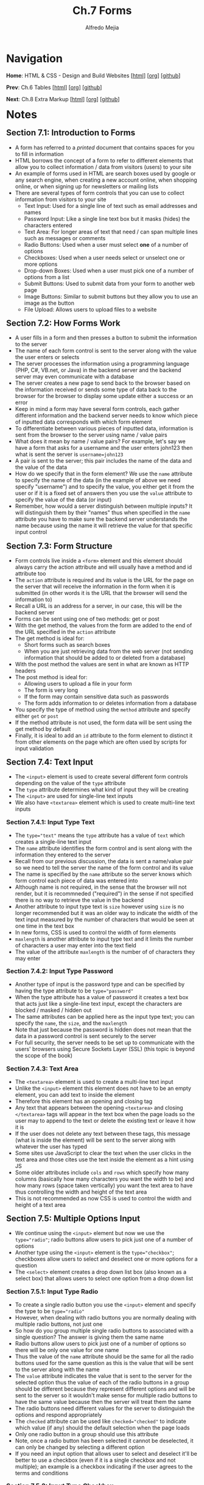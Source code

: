 #+title: Ch.7 Forms
#+author: Alfredo Mejia
#+options: num:nil html-postamble:nil
#+html_head: <link rel="stylesheet" type="text/css" href="../../scratch/bulma/bulma.css" /> <style>body {margin: 5%} h1,h2,h3,h4,h5,h6 {margin-top: 3%}</style>

* Navigation
*Home*: HTML & CSS - Design and Build Websites [[[file:../000.Home.html][html]]] [[[file:../000.Home.org][org]]] [[[https://github.com/alfredo-mejia/notes/tree/main/HTML%20%26%20CSS%20-%20Design%20and%20Build%20Websites][github]]]

*Prev*: Ch.6 Tables [[[file:../006.Tables/006.000.Notes.html][html]]] [[[file:../006.Tables/006.000.Notes.org][org]]] [[[https://github.com/alfredo-mejia/notes/tree/main/HTML%20%26%20CSS%20-%20Design%20and%20Build%20Websites/006.Tables][github]]]

*Next*: Ch.8 Extra Markup [[[file:../008.Extra Markup/008.000.Notes.html][html]]] [[[file:../008.Extra Markup/008.000.Notes.org][org]]] [[[https://github.com/alfredo-mejia/notes/tree/main/HTML%20%26%20CSS%20-%20Design%20and%20Build%20Websites/008.Extra%20Markup][github]]]

* Notes

** Section 7.1: Introduction to Forms
   - A form has referred to a /printed/ document that contains spaces for you to fill in information
   - HTML borrows the concept of a form to refer to different elements that allow you to collect information / data from visitors (users) to your site
   - An example of forms used in HTML are search boxes used by google or any search engine, when creating a new account online, when shopping online, or when signing up for newsletters or mailing lists
   - There are several types of form controls that you can use to collect information from visitors to your site
     - Text Input: Used for a single line of text such as email addresses and names
     - Password Input: Like a single line text box but it masks (hides) the characters entered
     - Text Area: For longer areas of text that need / can span multiple lines such as messages or comments
     - Radio Buttons: Used when a user must select *one* of a number of options
     - Checkboxes: Used when a user needs select or unselect one or more options
     - Drop-down Boxes: Used when a user must pick one of a number of options from a list
     - Submit Buttons: Used to submit data from your form to another web page
     - Image Buttons: Similar to submit buttons but they allow you to use an image as the button
     - File Upload: Allows users to upload files to a website

** Section 7.2: How Forms Work
   - A user fills in a form and then presses a button to submit the information to the server
   - The name of each form control is sent to the server along with the value the user enters or selects
   - The server processes the information using a programming language (PHP, C#, VB.net, or Java) in the backend server and the backend server may even communicate with a database
   - The server creates a new page to send back to the browser based on the information received or sends some type of data back to the browser for the browser to display some update either a success or an error
   - Keep in mind a form may have several form controls, each gather different information and the backend server needs to know which piece of inputted data corresponds with which form element
   - To differentiate between various pieces of inputted data, information is sent from the browser to the server using name / value pairs
   - What does it mean by name / value pairs? For example, let's say we have a form that asks for a username and the user enters john123 then what is sent the server is ~username=john123~
   - A pair is sent to the server; this pair includes the name of the data and the value of the data
   - How do we specify that in the form element? We use the ~name~ attribute to specify the name of the data (in the example of above we need specify "username") and to specify the value, you either get it from the user or if it is a fixed set of answers then you use the ~value~ attribute to specify the value of the data (or input)
   - Remember, how would a server distinguish between multiple inputs? It will distinguish them by their "names" thus when specified in the ~name~ attribute you have to make sure the backend server understands the name because using the name it will retrieve the value for that specific input control
     
** Section 7.3: Form Structure
   - Form controls live inside a ~<form>~ element and this element should always carry the action attribute and will usually have a method and id attribute too
   - The ~action~ attribute is required and its value is the URL for the page on the server that will receive the information in the form when it is submitted (in other words it is the URL that the browser will send the information to)
   - Recall a URL is an address for a server, in our case, this will be the backend server
   - Forms can be sent using one of two methods: get or post
   - With the get method, the values from the form are added to the end of the URL specified in the ~action~ attribute
   - The get method is ideal for:
     - Short forms such as search boxes
     - When you are just retrieving data from the web server (not sending information that should be added to or deleted from a database)
   - With the post method the values are sent in what are known as HTTP headers
   - The post method is ideal for:
     - Allowing users to upload a file in your form
     - The form is very long
     - If the form may contain sensitive data such as passwords
     - The form adds information to or deletes information from a database
   - You specify the type of method using the ~method~ attribute and specify either ~get~ or ~post~
   - If the method attribute is not used, the form data will be sent using the get method by default
   - Finally, it is ideal to add an ~id~ attribute to the form element to distinct it from other elements on the page which are often used by scripts for input validation

** Section 7.4: Text Input
   - The ~<input>~ element is used to create several different form controls depending on the value of the ~type~ attribute
   - The ~type~ attribute determines what kind of input they will be creating
   - The ~<input>~ are used for single-line text inputs
   - We also have ~<textarea>~ element which is used to create multi-line text inputs

*** Section 7.4.1: Input Type Text
    - The ~type="text"~ means the ~type~ attribute has a value of ~text~ which creates a single-line text input
    - The ~name~ attribute identifies the form control and is sent along with the information they entered to the server
    - Recall from our previous discussion, the data is sent a name/value pair so we need to tell the server the name of the form control and its value
    - The name is specified by the ~name~ attribute so the server knows which form control each piece of data was entered into
    - Although name is not required, in the sense that the browser will not render, but it is recommneded ("required") in the sense if not specified there is no way to retrieve the value in the backend
    - Another attribute to input type text is ~size~ however using ~size~ is no longer recommended but it was an older way to indicate the width of the text input measured by the number of characters that would be seen at one time in the text box
    - In new forms, CSS is used to control the width of form elements
    - ~maxlength~ is another attribute to input type text and it limits the number of characters a user may enter into the text field
    - The value of the attribute ~maxlength~ is the number of of characters they may enter 

*** Section 7.4.2: Input Type Password
    - Another type of input is the password type and can be specified by having the type attribute to be ~type="password"~
    - When the type attribute has a value of password it creates a text box that acts just like a single-line text input, except the characters are blocked / masked / hidden out
    - The same attributes can be applied here as the input type text; you can specify the ~name~, the ~size~, and the ~maxlength~
    - Note that just because the password is hidden does not mean that the data in a password control is sent securely to the server
    - For full security, the server needs to be set up to communicate with the users' browsers using Secure Sockets Layer (SSL) (this topic is beyond the scope of the book)

*** Section 7.4.3: Text Area
    - The ~<textarea>~ element is used to create a multi-line text input
    - Unlike the ~<input>~ element this element does not have to be an empty element, you can add text to inside the element
    - Therefore this element has an opening and closing tag
    - Any text that appears between the opening ~<textarea>~ and closing ~</textarea>~ tags will appear in the text box when the page loads so the user may to append to the text or delete the existing text or leave it how it is
    - If the user does not delete any text between these tags, this message (what is inside the element) will be sent to the server along with whatever the user has typed
    - Some sites use JavaScript to clear the text when the user clicks in the text area and those cites use the text inside the element as a hint using JS
    - Some older attributes include ~cols~ and ~rows~ which specify how many columns (basically how many characters you want the width to be) and how many rows (space taken vertically) you want the text area to have thus controlling the width and height of the text area
    - This is not recommended as now CSS is used to control the width and height of a text area
      
** Section 7.5: Multiple Options Input
   - We continue using the ~<input>~ element but now we use the ~type="radio"~; radio buttons allow users to pick just one of a number of options
   - Another type using the ~<input>~ element is the ~type="checkbox"~; checkboxes allow users to select and deselect one or more options for a question
   - The ~<select>~ element creates a drop down list box (also known as a select box) that allows users to select one option from a drop down list

*** Section 7.5.1: Input Type Radio
    - To create a single radio button you use the ~<input>~ element and specify the type to be ~type="radio"~
    - However, when dealing with radio buttons you are normally dealing with multiple radio buttons, not just one
    - So how do you group multiple single radio buttons to associated with a single question? The answer is giving them the same name
    - Radio buttons allow users to pick just one of a number of options so there will be only one value for one name
    - Thus the value of the ~name~ attribute should be the same for all the radio buttons used for the same question as this is the value that will be sent to the server along with the name
    - The ~value~ attribute indicates the value that is sent to the server for the selected option thus the value of each of the radio buttons in a group should be different because they represent different options and will be sent to the server so it wouldn't make sense for multiple radio buttons to have the same value because then the server will treat them the same
    - The radio buttons need different values for the server to distinguish the options and respond appropriately
    - The ~checked~ attribute can be used like ~checked="checked"~ to indicate which value (if any) should the default selection when the page loads
    - Only one radio button in a group should use this attribute
    - Note, once a radio button has been selected it cannot be deselected, it can only be changed by selecting a different option
    - If you need an input option that allows user to select and deselect it'll be better to use a checkbox (even if it is a single checkbox and not multiple); an example is a checkbox indicating if the user agrees to the terms and conditions

*** Section 7.5.2: Input Type Checkbox
    - To create checkboxes you use the ~<input>~ element with the type attribute to be ~type="checkbox"~
    - Checkboxes allow users to select (and deselect) one or more options on an answer to a question
    - Again using the ~<input>~ with the type of the type checkbox, it creates one checkbox, you need to state multiple ~<input>~ with the type checkbox to create multile checkboxes
    - How do you group them? The same way you group the radio buttons by giving them the same value in the ~name~ attribute
    - The value of option is specified in the ~value~ attribute and should be different for each checkbox in the same question / name
    - The ~checked~ attribute can also be used to indicate the default values of which checkbox should be checked when the page loads

*** Section 7.5.3: Drop Down List Box
    - Using the ~<select>~ element you can create a drop down list box (also known as a select box) which allows users to select one option from a drop down list
    - Inside the ~<select>~ element you use two or more ~<option>~ elements to specify the options in the drop down list
    - The attribute ~name~ is specified in the ~<select>~ element and it is the name of the form control being sent to the server along with the value the user has selected
    - Like stated, ~<option>~ element is used to specify the options that the user can select from
    - The words between the opening and closing tags of ~<option>~ will be shown to the user in the drop down box
    - The value of the ~<option>~ is stated using the ~value~ attribute in the ~<option>~ element and it will indicate the value that is sent to the server along with the name (stated in the ~<select>~ element) of the form control
    - You can also specify the ~selected~ attribute to indicate the default option that will be by default selected when the page loads, the attribute should be specify like ~selected="selected"~
    - If this attribute is not used the first option will be shown when the page loads and if the user did not select an option (left it how it is) then the first item will be sent to the server as the value for this form control
    - You can only choose one option from the drop down list; so what makes it different than the radio buttons? Well for smaller number of options radio buttons work best but for a long list of options then a drop down is best
    - Another useful attribute in the ~<select>~ element is the ~size~ attribute
    - The ~size~ attribute can turn a drop down select box from displaying only one option to showing multiple options at once
    - The value of the ~size~ attribute should be the number of options you want to show at once
    - Finally, another attribute is ~multiple="multiple"~, using this attribute you allow users to select multiple options from the list
    - If you are going to allow the user to select multiple options then it is best to indicate to the user they are able to select more than one option at a time

** Section 7.6: Other Types of Input

*** Section 7.6.1: Input Type File
    - If you want to allow users to upload a file like an image, pdf, etc. you will need to use a file input with the type ~type="file"~
    - This type of input creates a box that looks like a text input followed by a ~Browse~ button
    - When the user clicks on the ~Browse~ button, a window opens up that allows them to select a file from their computer to be uploaded to the website
    - When you are allowing users to upload files, the ~method~ attribute of the ~<form>~ element must have a value of ~post~ as you cannot send files using HTTP ~get~ method

*** Section 7.6.2: Input Type Submit Button
    - You can also use the input to be of type ~type="submit"~ which will create a submit button that will send the form to the server
    - It can use the ~name~ attribute but it does not need to have one
    - The ~value~ attribute is used to control the text that appears on the input button (the default text is "Submit" so it is best to override this with the attribute ~value~)
    - Browsers have a default styling for input buttons but this can be changed with CSS or image buttons

*** Section 7.6.3: Input Type Image Button
    - You can also use the input to be of type ~type="image"~ if you want to use an image for the submit button
    - To specify the image you will need to specify the ~src~ attribute in the input element
    - The ~width~, ~height~, and ~alt~ attributes will all work for the input element as they do for the ~<img>~ element

*** Section 7.6.4: Buttons
    - The ~<button>~ element was introduced to allow users more control over how their buttons appear and to allow other elements to appear inside the button
    - This means you can combine text and images between the opening and closing tags of the button element
    - For example:
      #+BEGIN_SRC html
      <button>
        <img />
	text
      </button>
      #+END_SRC

*** Section 7.6.5: Input Type Hidden
    - The input type ~type="hidden"~ and these form controls are not shown on the page (although you can see them if you use the View Source option in the browser)
    - They allow page authors to add values to form that users cannot see
    - For example, a hidden form control can be added to indicate which page the user was on when they submitted a form

** Section 7.7: Labeling & Grouping Form Elements

*** Section 7.7.1: Labeling Form Controls
    - When creating a single-line text box in a form you use the input element and the type to be text but how would the user know what to type? A hint can be used but a prompt outside the text box would be best
    - How do you add a prompt outside the text box? You could just add text with the ~<p>~ element before or after you include the text element but the best way is to use a ~<label>~ element
    - Each form control should have its own ~<label>~ element as this makes the form accessible to vision-impaired users who are using screen-reader software
    - There are two ways to use the label element
      1. Create an opening and closing tag for the label element; Inside the tags you will write down the description *and* the the form control (e.g. input element) so both the description and form control are inside the label element
	 #+BEGIN_SRC html
	   <label>First Name: <input type="text" name="firstname" /> </label>
	 #+END_SRC
      2. The second way is to keep the label and the form control separate and *not* embedded; So how do you associate (connect) them together? You use the ~for~ attribute on the label and give it the value of the id of the form control
	 - For example, let's say we want the first name of the user so we create a label and inside the label we add the text description
	 - After closing the label element we can then add the form control and give the form control an id called "fc_firstname"
	 - You associate them by adding the ~for~ attribute to the ~<label>~ element and giving it the value of the id of the form control, in this case, "fc_firstname" as shown below
	   #+BEGIN_SRC html
	     <label for="fc_firstname">First Name: </label>
	     <input id="fc_firstname" type="text" name="firstname" />
	   #+END_SRC
    - The ~for~ attribute in the label states which form control the label belongs to
    - The value of the for attribute matches that of the id attribute on the form control it is labeling
    - This technique using the ~for~ and ~id~ attributes can be used on any form control
    - In addition, when the label is used with the form control then the users can click on either the form control or the label to select the form control
    - The position of the label is very important to clearly indicate where the form control is and what the form control is asking
    - Here are the best practices, you place the label above or the left of the form control for the following form controls:
      - Text inputs
      - Text areas
      - Select boxes
      - File uploads
    - You place the label to right of the form controls for the following form controls:
      - Individual checkboxes
      - Individual radio buttons

*** Section 7.7.2: Grouping Form Elements
    - You can group related form controls together inside the ~<fieldset>~ element (helpful for longer forms)
    - Most browsers will show the ~fieldset~ element with a line around the edge to show how they are related but the appearance can be changed or adjusted using CSS
    - The ~<legened>~ element can come directly after the opening ~<fieldset>~ tag and contains a caption which identify the purpose of that group of form controls
    - For example,
      #+BEGIN_SRC html
      <fieldset>
        <legend>Contact Details</legend>
	<label for="fc_email">Email: </label>
	<input id="fc_email" type="text" name="email" />
      </fieldset>
      #+END_SRC

** Section 7.8: HTML5 Form Validation
   - Form validation was normally done with JS but now wth HTML5 there are some form validations that can be done in HTML
   - Validating the form before it is sent to the server helps reduce the amount of work the server has to do, enables users to see if there are problems with the form rather than waiting on the server, and makes sure the server doesn't crash with unexpected data
   - One of the form validations is the ~required~ attribute
   - For HTML5, you can simply add the required attribute with no value but for HTML4 you must give it a value like so ~required="required"~
   - The required attribute ensures that form control is filled out by the user before submitting to the server
   - There are more ways to validate input with HTML5 but those kind of go in hand with the different types of input discussed in the next section
     
** Section 7.9: HTML5 Inputs

*** Section 7.9.1: Input Type Date
    - Before various information such as dates, emails, urls, etc. were gathered using text inputs but now with HTML5 we have dedicated input types for them
    - The input type ~type="date"~ will create a date input for users to enter a specific date
    - The appearance can be changed with CSS

*** Section 7.9.2: Input Type Email
    - For emails, you can specify for the ~<input>~ element the type to be ~type="email"~
    - Using this type will make browsers check that the user has provided an email in the correct format of a legitimate email address

*** Section 7.9.3: Input Type URL
    - For web page address, you can specify for the ~<input>~ element the type to be ~type="url"~
    - Using this type will make browsers check that the user has provided a URL in the correct format of a URL

*** Section 7.9.4: Input Type Search
    - For a dedicated form control (single-line) for search queries, you specify for the ~<input>~ element the type to be ~type="search"~
    - Different browsers treat the input type search differently but browsers may treat the input type search slighlty different than just a regular single-line text box
    - Also on *any* text input, you can also use an attribute called ~placeholder~ whose value is the text that will be shown in the text box until the user clicks in that area (it is basically a hint for text form controls)

** Section 7.10: Creating a Web Page with Forms
   - [[file:./007.010.Creating a Web Page with Forms/index.html][Creating a Web Page with Forms]]
     
* Keywords
| Term              | Definition                                                                                                                                                                                                                                                                                                                   |
|-------------------+------------------------------------------------------------------------------------------------------------------------------------------------------------------------------------------------------------------------------------------------------------------------------------------------------------------------------|
| Form              | Document that contains spaces or "form controls" for the user to fill in information                                                                                                                                                                                                                                         |
| Backend Server    | A computer that the user cannot see which receives information from the browser and processes the information and responds in some way                                                                                                                                                                                       |
| Form Element      | This releemnt represents a document section containing interactive controls for submitting information                                                                                                                                                                                                                       |
| Get Method        | Get method is a HTTP request method which appends data to the URL and sends it the server                                                                                                                                                                                                                                    |
| Post Method       | Post method is a HTTP request method which appends the data to the request body of the HTTP request                                                                                                                                                                                                                          |
| Input Element     | HTML element used to create interactive controls for web-based forms and a variety of types are available depending on the value given in the ~type~ attribute                                                                                                                                                               |
| Text Area Element | HTML element used to represent a multi-line plain text editing control                                                                                                                                                                                                                                                       |
| Select Element    | A HTML element that represents a control that provides a menu of options (it is basically a way to create a menu to add options you simply use the ~option~ element)                                                                                                                                                         |
| Option Elment     | HTML element used to define an item contains in a ~select~, an ~optgroup~, or a ~datalist~ element; in our case we are concerned in the select element and shows an option to a list of options (a menu)                                                                                                                     |
| Button Element    | An interactive HTML element activated by a user with a mouse, keyboard, finger, voice command, or other assistive technology and can be used in forms as submit buttons                                                                                                                                                      |
| Label Element     | A HTML element used to represent a caption for an item in a user interface (in our case we can add a description to a form control to let the user know what we are asking and what they need to do)                                                                                                                         |
| Fieldset Element  | A fieldset element is used to group several form controsl as well as labels within a web form (e.g. we have a long form divided into two parts personal info and hobbies, that means we can divide the form into two distict parts by grouping the form controls using fieldset; one for personal info the other for hobbies |
| Legend Element    | A HTML element that represents a caption for the content of its parent ~fieldset~ (basically it adds a description for the fieldset element)                                                                                                                                                                                 |
| Form Validation   | Form validation is ensuring the data inputted by the user is correct and in a format that is expected for the server to gracefully accept or reject                                                                                                                                                                          |

* Questions
  - *Q*: What is the difference between buttons and inputs type submit in a form? Do they behave the same? Does behavior change with the number of buttons / input type submits in the form?
         - According to the [[https://developer.mozilla.org/en-US/docs/Web/HTML/Element/input][Input Element Mozilla docs]] input is used to create interactive controls and using it with the ~type=submit~ it states that a button will be created and when clicked it will submit the form
	 - According to the [[https://developer.mozilla.org/en-US/docs/Web/HTML/Element/button][Button Element Mozilla docs]] button is an already interactive element activated by the user and with the ~type=submit~ it states the button submits the form data to the server
	 - According to the docs, the ~type=submit~ is the default for button if the attribute is not specified for buttons associated with a ~<form>~ or if the attribute is an empty or invalid value
	 - So how are buttons associated with a ~<form>~ element? You could specify the ~form~ attribute in the button element and the value must be the id of a ~<form>~ element in the same document
	 - If the attribute ~form~ is not then the button will be associated with its parent ancestor ~<form>~ element if any; in other words, if button is inside the form element it will automatically be associated if the ~form~ attribute is not used
	 - Here's an example a form with an input and some buttons [[file:./007.011.Questions/q1.html][example with multiple inputs and buttons]]
	 - As seen in the example, the number of inputs or buttons do not change behavior; if the input is type submit, it will submit the form doesn't matter the number of inputs
	 - The buttons will submit the form if no type is specified (or if submit type is specified) and it has a form associated (directly or indirectly) no matter the number of buttons having the same specs
	 - As to the behavior, both have the same function but for form submission it is generally best to use buttons because "input" semantically suggests the control is /editable/ when it is not because it is just a button
	 - According to other devs, buttons are easier to style with CSS which can help later, you can also nest inside other elements in button unlike the self closing input element
	 - Finally, to follow standards HTML5 spec suggests to use button instead of input
	   
  - *Q*: How do forms and field sets elements work together?
         - According to the [[https://developer.mozilla.org/en-US/docs/Web/HTML/Element/form][docs]] for the form element, the form element represetns a document section containing interactive controls for submitting information
	 - What does this mean? This means somewhere in the web page there is a section that will contain interactive controls in some way thus form element is used to describe that section
	 - According to the [[https://developer.mozilla.org/en-US/docs/Web/HTML/Element/fieldset][docs]] for the fieldset element, the fieldset element is used to group several controls as well as labels *within* a web form
	 - Thus form element is used to describe a section with form controls and fielset element is used to group form controls within a form
	 - So how are connected? Well you create a form and /within/ that form you may want to divide the form into different sections or just group certain form controls together
	 - That is when you use fieldset element to group form controls and distinguish them differently from other grouped or non-grouped form controls
	 - You can make it different by changing the styling, adding a legend element, or some other way
	   
* Summary
  - HTML can create a form using different form elements to alow the user to enter information and the website stores this information and uses it in some way
  - Some examples of HTML form elements include text input, password input, text area, radio buttons, checkboxes, drop down boxes, submit boxes, image buttons, file uploads, etc.
  - This information is then sent to the backends server as name-value pairs; in other words each form control as a name to distinguish it from other form controls and a value to understand what info is the form control holding
  - How do we specify a name? We use the ~name~ attribute in the form control
  - How do we specify a value? Depending on the form control, we either use the ~value~ attribute or we get it from the user
  - The form element is used to represent a form and you use the ~action~ attribute to include the URL that will process the form submission data
  - There are two ways to submit forms: get or post
  - Get is great for short forms and post is great for large forms and sensitive information
  - Get attaches the info at the end of the URL while post uses HTTP headers
  - By default the method used is get but can be specified in the form element using the ~method~ attribute and specifying either ~get~ or ~post~
  - The input element is used to create several different form controls depending on the value of the ~type~ attribute
  - For example, you can use ~type~ to equal ~text~ or ~password~ which are single line text areas except for password the browsers hides or masks the characters typed
  - Another element is the text area element which represents a multi-line plain text editing controls used when you need the user to type long amounts of data
  - Other types of input are checkboxes and radio buttons, what is the difference? Well checkboxes can be deselected and you can select multiple checkboxes while radiobuttons cannot be deselect unless another option is selected meaning you can only have one option
  - How do you group checkboxes or radio buttons? You provide the ~name~ attribute for all checkboxes / radio buttons and give it the same value thus each should have the same name attribute
  - Another form control is the select element which provide a dropdown menu
  - To add options to the dropdown you add the ~option~ element inside the ~select~ element
  - There are other types of input including file input, submit buttons, image buttons, hidden input, date input, email input, url input, search input, and more
  - The input type submit are similar to regular buttons, the difference is simply the input can only be used for submit forms while buttons can be used more generally including submitting forms (just like the input submit button)
  - Each form control should have a description for the user or assistive technology to understand what the form control is asking and expecting; to give it a description we use the ~label~ element
  - The label element will allow you to add a description for a form control but how do you associate a label and a form control? Well, you give the form control an id and then you give the label the ~for~ attribute and the value will be the id of whatever form control the label pertains to
  - Another way is to create a label and inside the label element you add the form control, so there are two ways to associate a form control with a label
  - What if you have a large form and want to group form elements into sections within a single form? In this case, you use the ~fieldset~ element
  - The fieldset element allows you to group form controls together which is helpful when you want to separate different parts of a form
  - You use the ~legend~ element inside the ~fieldset~ to give the fieldset element a description or title
  - Form validation was previously handled by JS but with the introduction of new input forms and new attributes some input validation can be done in HTML
  - For example, you can add required to HTML elements, a min / max number of characters, or you can use specific input types like date, url, email addresses which provide some input validation like ensuring the user can only select a date, the url conforms the format of a URL, the email addresses conforms the format of a legitimate email address, etc.
  
